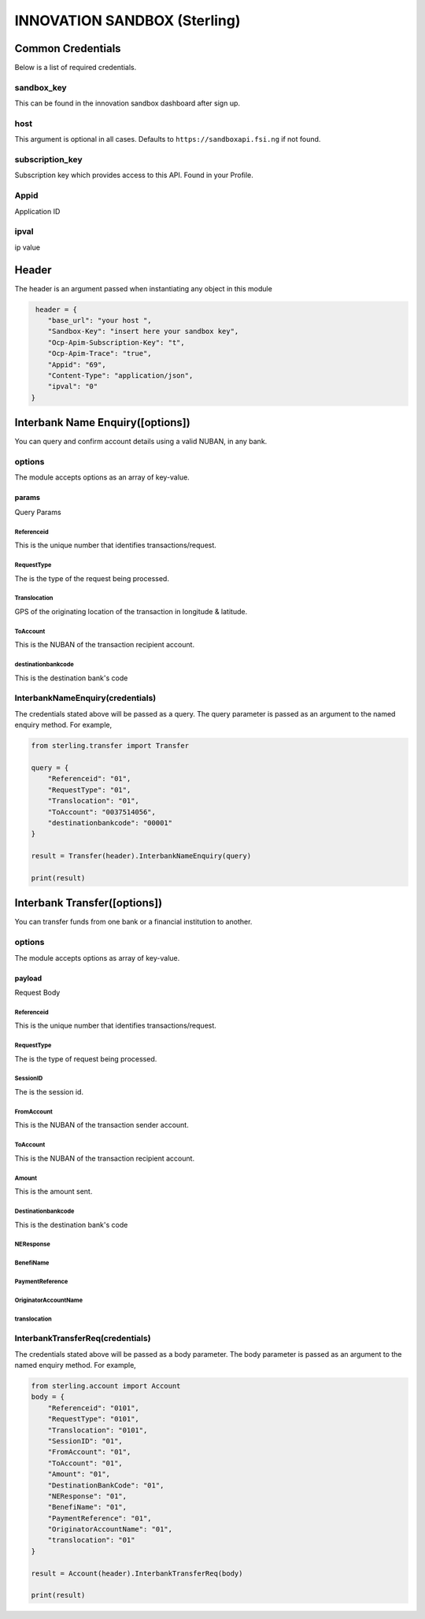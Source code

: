INNOVATION SANDBOX (Sterling)
=============================

Common Credentials
------------------

Below is a list of required credentials.

sandbox\_key
~~~~~~~~~~~~

This can be found in the innovation sandbox dashboard after sign up.

host
~~~~

This argument is optional in all cases. Defaults to
``https://sandboxapi.fsi.ng`` if not found.

subscription\_key
~~~~~~~~~~~~~~~~~

Subscription key which provides access to this API. Found in your
Profile.

Appid
~~~~~

Application ID

ipval
~~~~~

ip value

Header
------

The header is an argument passed when instantiating any object in this
module

.. code:: python3

     header = {
        "base_url": "your host ",
        "Sandbox-Key": "insert here your sandbox key",
        "Ocp-Apim-Subscription-Key": "t",
        "Ocp-Apim-Trace": "true",
        "Appid": "69",
        "Content-Type": "application/json",
        "ipval": "0"
    }

Interbank Name Enquiry([options])
---------------------------------

You can query and confirm account details using a valid NUBAN, in any
bank.

options
~~~~~~~

The module accepts options as an array of key-value.

params
^^^^^^

Query Params

Referenceid
'''''''''''

This is the unique number that identifies transactions/request.

RequestType
'''''''''''

The is the type of the request being processed.

Translocation
'''''''''''''

GPS of the originating location of the transaction in longitude &
latitude.

ToAccount
'''''''''

This is the NUBAN of the transaction recipient account.

destinationbankcode
'''''''''''''''''''

This is the destination bank's code

InterbankNameEnquiry(credentials)
~~~~~~~~~~~~~~~~~~~~~~~~~~~~~~~~~

The credentials stated above will be passed as a query. The query
parameter is passed as an argument to the named enquiry method. For
example,

.. code:: python3

    from sterling.transfer import Transfer

    query = {
        "Referenceid": "01",
        "RequestType": "01",
        "Translocation": "01",
        "ToAccount": "0037514056",
        "destinationbankcode": "00001"
    }

    result = Transfer(header).InterbankNameEnquiry(query)

    print(result)

Interbank Transfer([options])
-----------------------------

You can transfer funds from one bank or a financial institution to
another.

options
~~~~~~~

The module accepts options as array of key-value.

payload
^^^^^^^

Request Body

Referenceid
'''''''''''

This is the unique number that identifies transactions/request.

RequestType
'''''''''''

The is the type of request being processed.

SessionID
'''''''''

The is the session id.

FromAccount
'''''''''''

This is the NUBAN of the transaction sender account.

ToAccount
'''''''''

This is the NUBAN of the transaction recipient account.

Amount
''''''

This is the amount sent.

Destinationbankcode
'''''''''''''''''''

This is the destination bank's code

NEResponse
''''''''''

BenefiName
''''''''''

PaymentReference
''''''''''''''''

OriginatorAccountName
'''''''''''''''''''''

translocation
'''''''''''''

InterbankTransferReq(credentials)
~~~~~~~~~~~~~~~~~~~~~~~~~~~~~~~~~

The credentials stated above will be passed as a body parameter. The
body parameter is passed as an argument to the named enquiry method. For
example,

.. code:: python3

    from sterling.account import Account
    body = {
        "Referenceid": "0101",
        "RequestType": "0101",
        "Translocation": "0101",
        "SessionID": "01",
        "FromAccount": "01",
        "ToAccount": "01",
        "Amount": "01",
        "DestinationBankCode": "01",
        "NEResponse": "01",
        "BenefiName": "01",
        "PaymentReference": "01",
        "OriginatorAccountName": "01",
        "translocation": "01"
    }

    result = Account(header).InterbankTransferReq(body)

    print(result)

